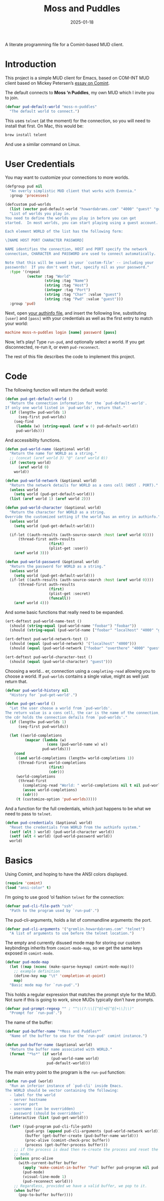#+title:  Moss and Puddles
#+author: Howard X. Abrams
#+date:   2025-01-18
#+filetags: emacs hamacs
#+lastmod: [2025-02-14 Fri]

A literate programming file for a Comint-based MUD client.

#+begin_src emacs-lisp :exports none
  ;;; pud --- a MUD client -*- lexical-binding: t; -*-
  ;;
  ;; © 2025 Howard X. Abrams
  ;;   Licensed under a Creative Commons Attribution 4.0 International License.
  ;;   See http://creativecommons.org/licenses/by/4.0/
  ;;
  ;; Author: Howard X. Abrams <http://gitlab.com/howardabrams>
  ;; Maintainer: Howard X. Abrams
  ;; Created: January 18, 2025
  ;;
  ;; While obvious, GNU Emacs does not include this file or project.
  ;;
  ;; *NB:* Do not edit this file. Instead, edit the original literate file at:
  ;;            /Users/howard/src/hamacs/pud.org
  ;;       And tangle the file to recreate this one.
  ;;
  ;;; Code:
#+end_src

* Introduction

This project is a simple MUD client for Emacs, based on COM-INT MUD client based on Mickey Petersen’s [[https://www.masteringemacs.org/article/comint-writing-command-interpreter][essay on Comint]].

The default connects to *Moss ‘n Puddles*, my own MUD which I invite you to join.

#+BEGIN_SRC emacs-lisp
  (defvar pud-default-world "moss-n-puddles"
    "The default world to connect.")
#+END_SRC

This uses =telnet= (at the moment) for the connection, so you will need to install that first. On Mac, this would be:

#+BEGIN_SRC sh
  brew install telent
#+END_SRC

And use a similar command on Linux.
* User Credentials

You may want to customize your connections to more worlds.

#+BEGIN_SRC emacs-lisp
  (defgroup pud nil
    "An overly simplistic MUD client that works with Evennia."
    :group 'processes)

  (defcustom pud-worlds
    (list (vector pud-default-world "howardabrams.com" "4000" "guest" "guest"))
    "List of worlds you play in.
  You need to define the worlds you play in before you can get
  started.  In most worlds, you can start playing using a guest account.

  Each element WORLD of the list has the following form:

  \[NAME HOST PORT CHARACTER PASSWORD]

  NAME identifies the connection, HOST and PORT specify the network
  connection, CHARACTER and PASSWORD are used to connect automatically.

  Note that this will be saved in your `custom-file' -- including your
  passwords!  If you don't want that, specify nil as your password."
    :type '(repeat
            (vector :tag "World"
                    (string :tag "Name")
                    (string :tag "Host")
                    (integer :tag "Port")
                    (string :tag "Char" :value "guest")
                    (string :tag "Pwd" :value "guest")))
    :group 'pud)
#+END_SRC

Next, open [[file:~/.authinfo.gpg][your authinfo file]], and insert the following line, substituting =[user]= and =[pass]= with your credentials as well as the first entry to match your world:

#+BEGIN_SRC conf :tangle no :eval no
  machine moss-n-puddles login [name] password [pass]
#+END_SRC

Now, let’s play! Type =run-pud=, and optionally select a world. If you get disconnected, re-run it, or even =pud-reconnect=.

The rest of this file describes the code to implement this project.
* Code
The following function will return the default world:

#+BEGIN_SRC emacs-lisp
  (defun pud-get-default-world ()
    "Return the connection information for the `pud-default-world'.
  If only one world listed in `pud-worlds', return that."
    (if (length= pud-worlds 1)
        (seq-first pud-worlds)
      (seq-find
       (lambda (w) (string-equal (aref w 0) pud-default-world))
       pud-worlds)))
#+END_SRC

And accessibility functions.

#+BEGIN_SRC emacs-lisp
  (defun pud-world-name (&optional world)
    "Return the name for WORLD as a string."
    ;; (concat (aref world 3) "@" (aref world 0))
    (if (vectorp world)
        (aref world 0)
      world))

  (defun pud-world-network (&optional world)
    "Return the network details for WORLD as a cons cell (HOST . PORT)."
    (unless world
      (setq world (pud-get-default-world)))
    (list (aref world 1) (aref world 2)))

  (defun pud-world-character (&optional world)
    "Return the character for WORLD as a string.
  Override the customized setting if the world has an entry in authinfo."
    (unless world
      (setq world (pud-get-default-world)))

    (if-let ((auth-results (auth-source-search :host (aref world 0))))
        (thread-first auth-results
                      (first)
                      (plist-get :user))
      (aref world 3)))

  (defun pud-world-password (&optional world)
    "Return the password for WORLD as a string."
    (unless world
      (setq world (pud-get-default-world)))
    (if-let ((auth-results (auth-source-search :host (aref world 0))))
        (thread-first auth-results
                      (first)
                      (plist-get :secret)
                      (funcall))
      (aref world 4)))
#+END_SRC

And some basic functions that really need to be expanded.

#+BEGIN_SRC emacs-lisp :tangle no
  (ert-deftest pud-world-name-test ()
    (should (string-equal (pud-world-name "foobar") "foobar"))
    (should (string-equal (pud-world-name ["foobar" "localhost" "4000" "guest" "guest"]) "foobar")))

  (ert-deftest pud-world-network-test ()
    (should (equal (pud-world-network) '("localhost" "4000")))
    (should (equal (pud-world-network ["foobar" "overthere" "4000" "guest" "guest"]) '("overthere" "4000"))))

  (ert-deftest pud-world-character-test ()
    (should (equal (pud-world-character) "guest")))
#+END_SRC

Choosing a world… er, connection using a =completing-read= allowing you to choose a world. If =pud-worlds= contains a single value, might as well just return that.

#+BEGIN_SRC emacs-lisp
  (defvar pud-world-history nil
    "History for `pud-get-world'.")

  (defun pud-get-world ()
    "Let the user choose a world from `pud-worlds'.
  The return value is a cons cell, the car is the name of the connection,
  the cdr holds the connection defails from `pud-worlds'."
    (if (length= pud-worlds 1)
        (seq-first pud-worlds))

    (let ((world-completions
           (mapcar (lambda (w)
                     (cons (pud-world-name w) w))
                   pud-worlds)))
      (cond
       ((and world-completions (length= world-completions 1))
        (thread-first world-completions
                      (first)
                      (cdr)))
       (world-completions
        (thread-first
          (completing-read "World: " world-completions nil t nil pud-world-history)
          (assoc world-completions)
          (cdr)))
       (t (customize-option 'pud-worlds)))))
#+END_SRC

And a function for the full credentials, which just happens to be what we need to pass to =telnet=.

#+BEGIN_SRC emacs-lisp
  (defun pud-credentials (&optional world)
    "Reset the credentials from WORLD from the authinfo system."
    (setf (elt 3 world) (pud-world-character world))
    (setf (elt 4 world) (pud-world-password world))
    world)
#+END_SRC

* Basics
Using Comint, and hoping to have the ANSI colors displayed.

#+BEGIN_SRC emacs-lisp
  (require 'comint)
  (load "ansi-color" t)
#+END_SRC

I’m going to use good ‘ol fashion =telnet= for the connection:

#+BEGIN_SRC emacs-lisp
  (defvar pud-cli-file-path "ssh"
    "Path to the program used by `run-pud'.")
#+END_SRC

The pud-cli-arguments, holds a list of commandline arguments: the port.

#+BEGIN_SRC emacs-lisp
  (defvar pud-cli-arguments '("gremlin.howardabrams.com" "telnet")
    "A list of arguments to use before the telnet location.")
#+END_SRC

The empty and currently disused mode map for storing our custom keybindings inherits from =comint-mode-map=, so we get the same keys exposed in =comint-mode=.

#+BEGIN_SRC emacs-lisp
  (defvar pud-mode-map
    (let ((map (nconc (make-sparse-keymap) comint-mode-map)))
      ;; example definition
      (define-key map "\t" 'completion-at-point)
      map)
    "Basic mode map for `run-pud'.")
#+END_SRC

This holds a regular expression that matches the prompt style for the MUD. Not sure if this is going to work, since MUDs typically don’t have prompts.

#+BEGIN_SRC emacs-lisp
  (defvar pud-prompt-regexp "" ; "^\\(?:\\[[^@]+@[^@]+\\]\\)"
    "Prompt for `run-pud'.")
#+END_SRC

The name of the buffer:

#+BEGIN_SRC emacs-lisp
  (defvar pud-buffer-name "*Moss and Puddles*"
    "Name of the buffer to use for the `run-pud' comint instance.")
#+END_SRC

#+BEGIN_SRC emacs-lisp
  (defun pud-buffer-name (&optional world)
    "Return the buffer name associated with WORLD."
    (format "*%s*" (if world
                       (pud-world-name world)
                     pud-default-world)))
    #+END_SRC

The main entry point to the program is the =run-pud= function:

#+BEGIN_SRC emacs-lisp
  (defun run-pud (world)
    "Run an inferior instance of `pud-cli' inside Emacs.
  The WORLD should be vector containing the following:
    - label for the world
    - server hostname
    - server port
    - username (can be overridden)
    - password (should be overridden)"
    (interactive (list (pud-get-world)))

    (let* ((pud-program pud-cli-file-path)
           (pud-args (append pud-cli-arguments (pud-world-network world)))
           (buffer (get-buffer-create (pud-buffer-name world)))
           (proc-alive (comint-check-proc buffer))
           (process (get-buffer-process buffer)))
      ;; if the process is dead then re-create the process and reset the
      ;; mode.
      (unless proc-alive
        (with-current-buffer buffer
          (apply 'make-comint-in-buffer "Pud" buffer pud-program nil pud-args)
          (pud-mode)
          (visual-line-mode 1)
          (pud-reconnect world)))
      ;; Regardless, provided we have a valid buffer, we pop to it.
      (when buffer
        (pop-to-buffer buffer))))
#+END_SRC

Connection and/or re-connection:

#+BEGIN_SRC emacs-lisp
  (defun pud-reconnect (world)
    "Collect and send a `connect' sequence to WORLD.
  Where WORLD is a vector of world information."
    (interactive (list (pud-get-world)))
    (pop-to-buffer (pud-buffer-name world))
    (sit-for 1)
    ;; (setq world (pud-get-world))
    (let* ((username (pud-world-character world))
          (password (pud-world-password world))
          (conn-str (format "connect %s %s\n" username password))
          (process (get-buffer-process (current-buffer))))
      (if process
          (comint-send-string process conn-str)
        (insert conn-str))))
    #+END_SRC
* Pud Mode
Note that =comint-process-echoes=, depending on the mode and the circumstances, may result in prompts appearing twice. Setting =comint-process-echoes= to =t= helps with that.

#+BEGIN_SRC emacs-lisp
  (defun pud--initialize ()
    "Helper function to initialize Pud."
    (setq comint-process-echoes t)
    (setq comint-use-prompt-regexp nil))

  (define-derived-mode pud-mode comint-mode "Pud"
    "Major mode for `run-pud'.

  \\<pud-mode-map>"
    ;; this sets up the prompt so it matches things like: [foo@bar]
    ;; (setq comint-prompt-regexp pud-prompt-regexp)

    ;; this makes it read only; a contentious subject as some prefer the
    ;; buffer to be overwritable.
    (setq comint-prompt-read-only t)

    ;; this makes it so commands like M-{ and M-} work.
    ;; (set (make-local-variable 'paragraph-separate) "\\'")
    ;; (set (make-local-variable 'font-lock-defaults) '(pud-font-lock-keywords t))
    ;; (set (make-local-variable 'paragraph-start) pud-prompt-regexp)
    )

  (add-hook 'pud-mode-hook 'pud--initialize)

  (defconst pud-keywords
    '("connect" "get" "look" "use")
    "List of keywords to highlight in `pud-font-lock-keywords'.")

  (defvar pud-font-lock-keywords
    (list
     ;; highlight all the reserved commands.
     `(,(concat (rx bol (optional "@")) (regexp-opt pud-keywords)) . font-lock-keyword-face)
     `(,(rx bol "@" (one-or-more)))
     )

    "Additional expressions to highlight in `pud-mode'.")
#+END_SRC

* Evennia Mode
Make a simple mode for basic highlighting of =ev= code.

#+BEGIN_SRC emacs-lisp
  (define-derived-mode evennia-mode nil "Evennia"
    "Major mode for editing evennia batch command files.
    \\{evennia-mode-map}
    Turning on Evennia mode runs the normal hook `evennia-mode-hook'."
    (setq-local comment-start "# ")
    (setq-local comment-start-skip "#+\\s-*")

    (setq-local require-final-newline mode-require-final-newline)
    (add-hook 'conevennia-menu-functions 'evennia-mode-conevennia-menu 10 t))

  (defvar evennia-mode-font-lock-keywords
    `(,(rx line-start "@" (one-or-more alnum))
      )
    "Additional things to highlight in evennia output.")
#+END_SRC

* Org Babel
Wouldn’t it be nice to be able to write commands in an Org file, and send the command to the connected Mud?

#+BEGIN_SRC emacs-lisp :results silent
  (defun pud-send-line (world)
    "Send the current line or region to WORLD."
    (interactive (list (pud-get-world)))
    (save-window-excursion
      (save-excursion
        (let ((text (buffer-substring-no-properties
                     (if (region-active-p) (region-beginning)
                       (beginning-of-line-text) (point))
                     (if (region-active-p) (region-end)
                       (end-of-line) (point))))
              (process (get-buffer-process (current-buffer))))
          (pop-to-buffer (pud-buffer-name world))
          (goto-char (point-max))
          (comint-send-string process (format "%s\n" text))))))

  (global-set-key (kbd "<f6>") 'pud-send-line)
#+END_SRC


* Technical Artifacts                                :noexport:

Let's =provide= a name so we can =require= this file:

#+begin_src emacs-lisp :exports none
  (provide 'pud)
  ;;; pud.el ends here
#+end_src

#+DESCRIPTION: a MUD client

#+PROPERTY:    header-args:sh :tangle no
#+PROPERTY:    header-args:emacs-lisp  :tangle yes
#+PROPERTY:    header-args    :results none :eval no-export :comments no mkdirp yes

#+OPTIONS:     num:nil toc:nil todo:nil tasks:nil tags:nil date:nil
#+OPTIONS:     skip:nil author:nil email:nil creator:nil timestamp:nil
#+INFOJS_OPT:  view:nil toc:nil ltoc:t mouse:underline buttons:0 path:http://orgmode.org/org-info.js

